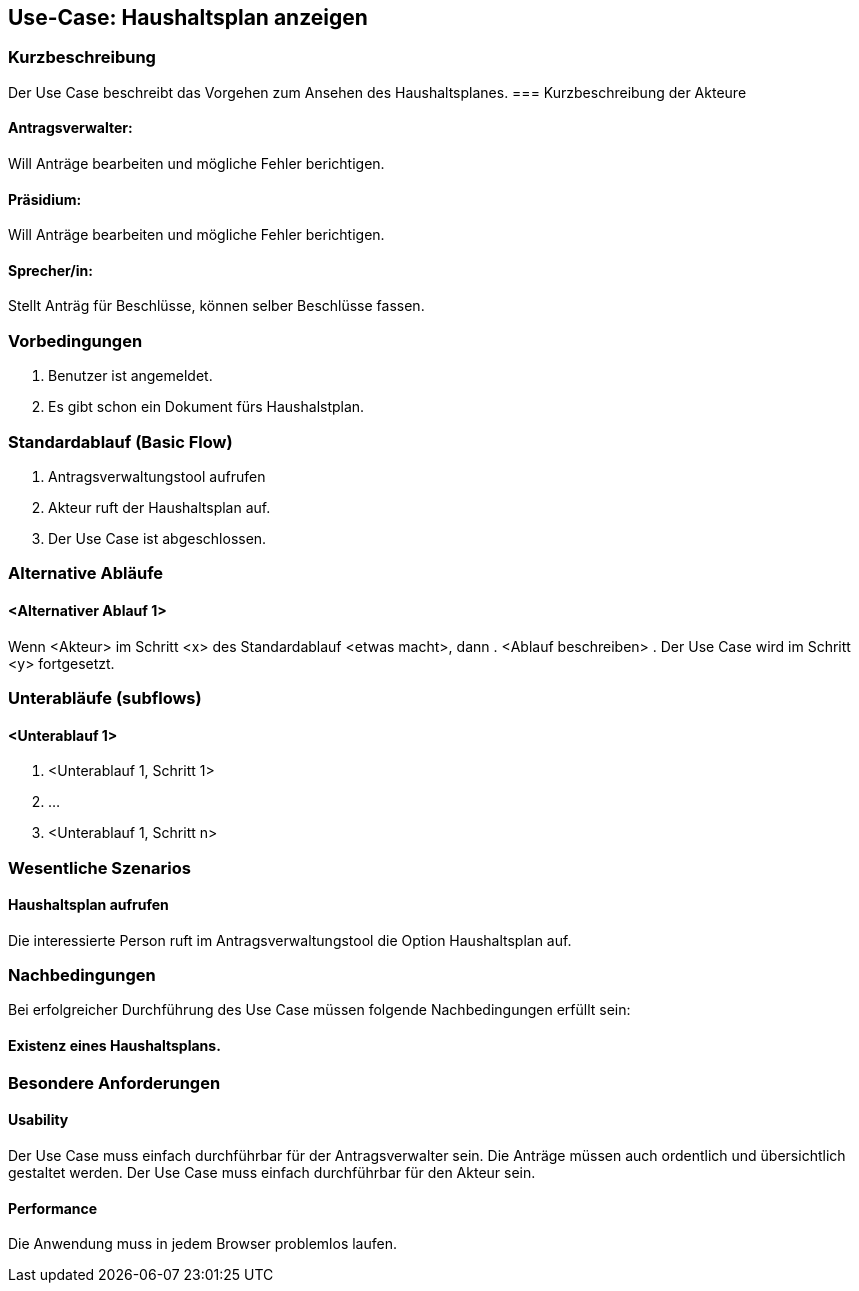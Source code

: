 //Nutzen Sie dieses Template als Grundlage für die Spezifikation *einzelner* Use-Cases. Diese lassen sich dann per Include in das Use-Case Model Dokument einbinden (siehe Beispiel dort).
== Use-Case: Haushaltsplan anzeigen
===	Kurzbeschreibung
//<Kurze Beschreibung des Use Case>
Der Use Case beschreibt das Vorgehen zum Ansehen des Haushaltsplanes.
===	Kurzbeschreibung der Akteure

==== Antragsverwalter: 
Will Anträge bearbeiten und mögliche Fehler berichtigen.

==== Präsidium: 
Will Anträge bearbeiten und mögliche Fehler berichtigen.

==== Sprecher/in: 
Stellt Anträg für Beschlüsse, können selber Beschlüsse fassen.


=== Vorbedingungen
//Vorbedingungen müssen erfüllt, damit der Use Case beginnen kann, z.B. Benutzer ist angemeldet, Warenkorb ist nicht leer...
. Benutzer ist angemeldet.
. Es gibt schon ein Dokument fürs Haushalstplan.

=== Standardablauf (Basic Flow)
//Der Standardablauf definiert die Schritte für den Erfolgsfall ("Happy Path")

.	Antragsverwaltungstool aufrufen 
.	Akteur ruft der Haushaltsplan auf.
.	Der Use Case ist abgeschlossen.


=== Alternative Abläufe
//Nutzen Sie alternative Abläufe für Fehlerfälle, Ausnahmen und Erweiterungen zum Standardablauf
==== <Alternativer Ablauf 1>
Wenn <Akteur> im Schritt <x> des Standardablauf <etwas macht>, dann
. <Ablauf beschreiben>
. Der Use Case wird im Schritt <y> fortgesetzt.

=== Unterabläufe (subflows)
//Nutzen Sie Unterabläufe, um wiederkehrende Schritte auszulagern

==== <Unterablauf 1>
. <Unterablauf 1, Schritt 1>
. …
. <Unterablauf 1, Schritt n>

=== Wesentliche Szenarios
//Szenarios sind konkrete Instanzen eines Use Case, d.h. mit einem konkreten Akteur und einem konkreten Durchlauf der o.g. Flows. Szenarios können als Vorstufe für die Entwicklung von Flows und/oder zu deren Validierung verwendet werden.

==== Haushaltsplan aufrufen
Die interessierte Person ruft im Antragsverwaltungstool die Option Haushaltsplan auf. 


===	Nachbedingungen
//Nachbedingungen beschreiben das Ergebnis des Use Case, z.B. einen bestimmten Systemzustand.
Bei erfolgreicher Durchführung des Use Case müssen folgende Nachbedingungen erfüllt sein:

==== Existenz eines Haushaltsplans.


=== Besondere Anforderungen
//Besondere Anforderungen können sich auf nicht-funktionale Anforderungen wie z.B. einzuhaltende Standards, Qualitätsanforderungen oder Anforderungen an die Benutzeroberfläche beziehen.

==== Usability
Der Use Case muss einfach durchführbar für der Antragsverwalter sein. Die Anträge müssen auch ordentlich und übersichtlich gestaltet werden.
Der Use Case muss einfach durchführbar für den Akteur sein. 

==== Performance
Die Anwendung muss in jedem Browser problemlos laufen.
